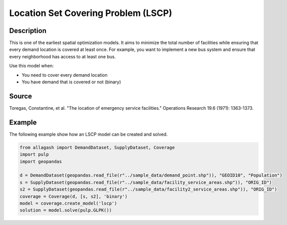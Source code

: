 Location Set Covering Problem (LSCP)
====================================

Description
-----------
This is one of the earliest spatial optimization models. It aims to minimize the total number of facilities while ensuring that every demand location is covered at least once.
For example, you want to implement a new bus system and ensure that every neighborhood has access to at least one bus.

Use this model when:

- You need to cover every demand location
- You have demand that is covered or not (binary)

Source
------
Toregas, Constantine, et al. "The location of emergency service facilities." Operations Research 19.6 (1971): 1363-1373.

Example
-------
The following example show how an LSCP model can be created and solved.

.. code-block:: python

    from allagash import DemandDataset, SupplyDataset, Coverage
    import pulp
    import geopandas

    d = DemandDataset(geopandas.read_file(r"../sample_data/demand_point.shp")), "GEOID10", "Population")
    s = SupplyDataset(geopandas.read_file(r"../sample_data/facility_service_areas.shp")), "ORIG_ID")
    s2 = SupplyDataset(geopandas.read_file(r"../sample_data/facility2_service_areas.shp")), "ORIG_ID")
    coverage = Coverage(d, [s, s2], 'binary')
    model = coverage.create_model('lscp')
    solution = model.solve(pulp.GLPK())
